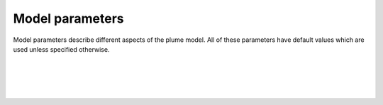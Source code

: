 ===============================
Model parameters
===============================

Model parameters describe different aspects of the
plume model. All of these parameters have default values which are used
unless specified otherwise.

|

.. confval:: model.beta_n

    :type: number
    :default: 0.4

    Entrainment rate coefficient in the normal (across-jet) direction. The
    coefficient is specified relative to the top-hat radius of the jet.

|

.. confval:: model.beta_t

    :type: number
    :default: 0.16

    Entrainment rate coefficient in the tangential (along-jet) direction. The
    coefficient is specified relative to the top-hat radius of the jet.

|

.. confval:: model.mass_n

    :type: number
    :default: 0.5

    Added mass coefficient when gravity acts orthogonal to the jet direction.

|

.. confval:: model.mass_t

    :type: number
    :default: 0.85

    Added mass coefficient when gravity acts tangential to the jet direction.
